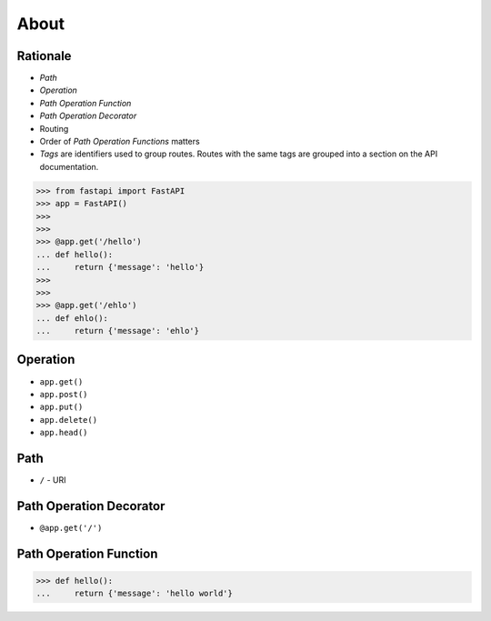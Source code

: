 About
=====


Rationale
---------
* `Path`
* `Operation`
* `Path Operation Function`
* `Path Operation Decorator`
* Routing
* Order of `Path Operation Functions` matters
* `Tags` are identifiers used to group routes. Routes with the same tags are grouped into a section on the API documentation.

>>> from fastapi import FastAPI
>>> app = FastAPI()
>>>
>>>
>>> @app.get('/hello')
... def hello():
...     return {'message': 'hello'}
>>>
>>>
>>> @app.get('/ehlo')
... def ehlo():
...     return {'message': 'ehlo'}


Operation
---------
* ``app.get()``
* ``app.post()``
* ``app.put()``
* ``app.delete()``
* ``app.head()``


Path
----
* ``/`` - URI


Path Operation Decorator
------------------------
* ``@app.get('/')``


Path Operation Function
-----------------------
>>> def hello():
...     return {'message': 'hello world'}
